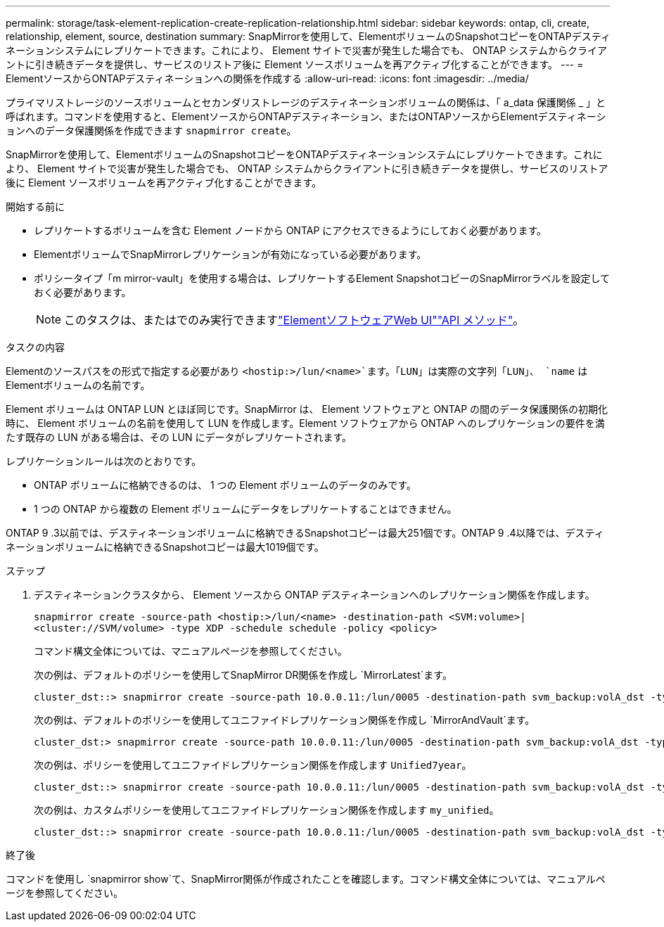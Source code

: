 ---
permalink: storage/task-element-replication-create-replication-relationship.html 
sidebar: sidebar 
keywords: ontap, cli, create, relationship, element, source, destination 
summary: SnapMirrorを使用して、ElementボリュームのSnapshotコピーをONTAPデスティネーションシステムにレプリケートできます。これにより、 Element サイトで災害が発生した場合でも、 ONTAP システムからクライアントに引き続きデータを提供し、サービスのリストア後に Element ソースボリュームを再アクティブ化することができます。 
---
= ElementソースからONTAPデスティネーションへの関係を作成する
:allow-uri-read: 
:icons: font
:imagesdir: ../media/


[role="lead"]
プライマリストレージのソースボリュームとセカンダリストレージのデスティネーションボリュームの関係は、「 a_data 保護関係 _ 」と呼ばれます。コマンドを使用すると、ElementソースからONTAPデスティネーション、またはONTAPソースからElementデスティネーションへのデータ保護関係を作成できます `snapmirror create`。

SnapMirrorを使用して、ElementボリュームのSnapshotコピーをONTAPデスティネーションシステムにレプリケートできます。これにより、 Element サイトで災害が発生した場合でも、 ONTAP システムからクライアントに引き続きデータを提供し、サービスのリストア後に Element ソースボリュームを再アクティブ化することができます。

.開始する前に
* レプリケートするボリュームを含む Element ノードから ONTAP にアクセスできるようにしておく必要があります。
* ElementボリュームでSnapMirrorレプリケーションが有効になっている必要があります。
* ポリシータイプ「m mirror-vault」を使用する場合は、レプリケートするElement SnapshotコピーのSnapMirrorラベルを設定しておく必要があります。
+
[NOTE]
====
このタスクは、またはでのみ実行できますlink:concept_snapmirror_labels.html["ElementソフトウェアWeb UI"]link:../api/concept_element_api_snapshots_overview.html["API メソッド"]。

====


.タスクの内容
Elementのソースパスをの形式で指定する必要があり `<hostip:>/lun/<name>`ます。「LUN」は実際の文字列「LUN」、 `name` はElementボリュームの名前です。

Element ボリュームは ONTAP LUN とほぼ同じです。SnapMirror は、 Element ソフトウェアと ONTAP の間のデータ保護関係の初期化時に、 Element ボリュームの名前を使用して LUN を作成します。Element ソフトウェアから ONTAP へのレプリケーションの要件を満たす既存の LUN がある場合は、その LUN にデータがレプリケートされます。

レプリケーションルールは次のとおりです。

* ONTAP ボリュームに格納できるのは、 1 つの Element ボリュームのデータのみです。
* 1 つの ONTAP から複数の Element ボリュームにデータをレプリケートすることはできません。


ONTAP 9 .3以前では、デスティネーションボリュームに格納できるSnapshotコピーは最大251個です。ONTAP 9 .4以降では、デスティネーションボリュームに格納できるSnapshotコピーは最大1019個です。

.ステップ
. デスティネーションクラスタから、 Element ソースから ONTAP デスティネーションへのレプリケーション関係を作成します。
+
`snapmirror create -source-path <hostip:>/lun/<name> -destination-path <SVM:volume>|<cluster://SVM/volume> -type XDP -schedule schedule -policy <policy>`

+
コマンド構文全体については、マニュアルページを参照してください。

+
次の例は、デフォルトのポリシーを使用してSnapMirror DR関係を作成し `MirrorLatest`ます。

+
[listing]
----
cluster_dst::> snapmirror create -source-path 10.0.0.11:/lun/0005 -destination-path svm_backup:volA_dst -type XDP -schedule my_daily -policy MirrorLatest
----
+
次の例は、デフォルトのポリシーを使用してユニファイドレプリケーション関係を作成し `MirrorAndVault`ます。

+
[listing]
----
cluster_dst:> snapmirror create -source-path 10.0.0.11:/lun/0005 -destination-path svm_backup:volA_dst -type XDP -schedule my_daily -policy MirrorAndVault
----
+
次の例は、ポリシーを使用してユニファイドレプリケーション関係を作成します `Unified7year`。

+
[listing]
----
cluster_dst::> snapmirror create -source-path 10.0.0.11:/lun/0005 -destination-path svm_backup:volA_dst -type XDP -schedule my_daily -policy Unified7year
----
+
次の例は、カスタムポリシーを使用してユニファイドレプリケーション関係を作成します `my_unified`。

+
[listing]
----
cluster_dst::> snapmirror create -source-path 10.0.0.11:/lun/0005 -destination-path svm_backup:volA_dst -type XDP -schedule my_daily -policy my_unified
----


.終了後
コマンドを使用し `snapmirror show`て、SnapMirror関係が作成されたことを確認します。コマンド構文全体については、マニュアルページを参照してください。
